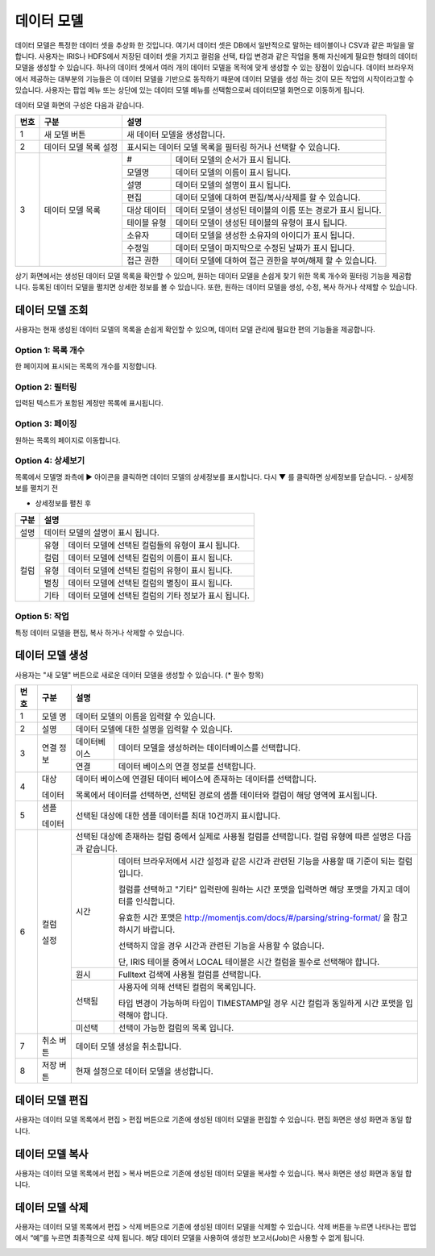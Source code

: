 
_`데이터 모델`
========================================
데이터 모델은 특정한 데이터 셋을 추상화 한 것입니다. 여기서 데이터 셋은 DB에서 일반적으로 말하는 테이블이나 CSV과 같은 파일을 말합니다. 사용자는 IRIS나 HDFS에서 저장된 데이터 셋을 가지고 컬럼을  선택, 타입 변경과 같은 작업을 통해 자신에게 필요한 형태의 데이터 모델을 생성할 수 있습니다. 하나의 데이터 셋에서 여러 개의 데이터 모델을 목적에 맞게 생성할 수 있는 장점이 있습니다. 데이터 브라우저에서 제공하는 대부분의 기능들은 이 데이터 모델을 기반으로 동작하기 때문에 데이터 모델을 생성 하는 것이 모든 작업의 시작이라고할 수 있습니다.
사용자는 팝업 메뉴 또는 상단에 있는 데이터 모델 메뉴를 선택함으로써 데이터모델 화면으로 이동하게 됩니다.

데이터 모델 화면의 구성은 다음과 같습니다.

.. image:: ./images/ko/model_main.png



+--------+------------------------------------+---------------------------------------------------------------------------------------------------------------+
| 번호   | 구분                               | 설명                                                                                                          |
+========+====================================+===============================================================================================================+
| 1      | 새 모델 버튼                       | 새 데이터 모델을 생성합니다.                                                                                  |
+--------+------------------------------------+---------------------------------------------------------------------------------------------------------------+
| 2      | 데이터 모델 목록 설정              | 표시되는 데이터 모델 목록을 필터링 하거나 선택할 수 있습니다.                                                 |
+--------+------------------------------------+---------------------------+-----------------------------------------------------------------------------------+
| 3      | 데이터 모델 목록                   | #                         | 데이터 모델의 순서가 표시 됩니다.                                                 |
|        |                                    +---------------------------+-----------------------------------------------------------------------------------+
|        |                                    | 모델명                    | 데이터 모델의 이름이 표시 됩니다.                                                 |
|        |                                    +---------------------------+-----------------------------------------------------------------------------------+
|        |                                    | 설명                      | 데이터 모델의 설명이 표시 됩니다.                                                 |
|        |                                    +---------------------------+-----------------------------------------------------------------------------------+
|        |                                    | 편집                      | 데이터 모델에 대하여 편집/복사/삭제를 할 수 있습니다.                             |
|        |                                    +---------------------------+-----------------------------------------------------------------------------------+
|        |                                    | 대상 데이터               | 데이터 모델이 생성된 테이블의 이름 또는 경로가 표시 됩니다.                       |
|        |                                    +---------------------------+-----------------------------------------------------------------------------------+
|        |                                    | 테이블 유형               | 데이터 모델이 생성된 테이블의 유형이 표시 됩니다.                                 |
|        |                                    +---------------------------+-----------------------------------------------------------------------------------+
|        |                                    | 소유자                    | 데이터 모델을 생성한 소유자의 아이디가 표시 됩니다.                               |
|        |                                    +---------------------------+-----------------------------------------------------------------------------------+
|        |                                    | 수정일                    | 데이터 모델이 마지막으로 수정된 날짜가 표시 됩니다.                               |
|        |                                    +---------------------------+-----------------------------------------------------------------------------------+
|        |                                    | 접근 권한                 | 데이터 모델에 대하여 접근 권한을 부여/해제 할 수 있습니다.                        |
+--------+------------------------------------+---------------------------+-----------------------------------------------------------------------------------+

상기 화면에서는 생성된 데이터 모델 목록을 확인할 수 있으며, 원하는 데이터 모델을 손쉽게 찾기 위한 목록 개수와 필터링 기능을 제공합니다. 등록된 데이터 모델을 펼치면 상세한 정보를 볼 수 있습니다. 또한, 원하는 데이터 모델을 생성, 수정, 복사 하거나 삭제할 수 있습니다.

_`데이터 모델 조회`
----------------------------------------
사용자는 현재 생성된 데이터 모델의 목록을 손쉽게 확인할 수 있으며, 데이터 모델 관리에 필요한 편의 기능들을 제공합니다.


Option 1: 목록 개수
~~~~~~~~~~~~~~~~~~~~~~~~~~~~~~~~~~~~~~
한 페이지에 표시되는 목록의 개수를 지정합니다.

.. image:: ./images/ko/grid_ctrl_01.png


Option 2: 필터링
~~~~~~~~~~~~~~~~~~~~~~~~~~~~~~~~~~~~~~
입력된 텍스트가 포함된 계정만 목록에 표시됩니다.

.. image:: ./images/ko/grid_ctrl_02.png


Option 3: 페이징
~~~~~~~~~~~~~~~~~~~~~~~~~~~~~~~~~~~~~~
원하는 목록의 페이지로 이동합니다.

.. image:: ./images/ko/grid_ctrl_03.png


Option 4: 상세보기
~~~~~~~~~~~~~~~~~~~~~~~~~~~~~~~~~~~~~~
목록에서 모델명 좌측에 ▶ 아이콘을 클릭하면 데이터 모델의 상세정보를 표시합니다. 다시 ▼ 를 클릭하면 상세정보를 닫습니다.
- 상세정보를 펼치기 전

.. image:: ./images/ko/model_grid_expand_01.png

- 상세정보를 펼친 후

.. image:: ./images/ko/model_grid_expand_02.png

+------------------------------------+---------------------------------------------------------------------------------------------------------------+
| 구분                               | 설명                                                                                                          |
+====================================+===============================================================================================================+
| 설명                               | 데이터 모델의 설명이 표시 됩니다.                                                                             |
+------------------------------------+---------------------------+-----------------------------------------------------------------------------------+
| 컬럼                               | 유형                      | 데이터 모델에 선택된 컬럼들의 유형이 표시 됩니다.                                 |
|                                    +---------------------------+-----------------------------------------------------------------------------------+
|                                    | 컬럼                      | 데이터 모델에 선택된 컬럼의 이름이 표시 됩니다.                                   |
|                                    +---------------------------+-----------------------------------------------------------------------------------+
|                                    | 유형                      | 데이터 모델에 선택된 컬럼의 유형이 표시 됩니다.                                   |
|                                    +---------------------------+-----------------------------------------------------------------------------------+
|                                    | 별칭                      | 데이터 모델에 선택된 컬럼의 별칭이 표시 됩니다.                                   |
|                                    +---------------------------+-----------------------------------------------------------------------------------+
|                                    | 기타                      | 데이터 모델에 선택된 컬럼의 기타 정보가 표시 됩니다.                              |
+------------------------------------+---------------------------+-----------------------------------------------------------------------------------+



Option 5: 작업
~~~~~~~~~~~~~~~~~~~~~~~~~~~~~~~~~~~~~~
특정 데이터 모델을 편집, 복사 하거나 삭제할 수 있습니다.

.. image:: ./images/ko/model_grid_menu.png




_`데이터 모델 생성`
----------------------------------------
사용자는 "새 모델" 버튼으로 새로운 데이터 모델을 생성할 수 있습니다. (* 필수 항목)

.. image:: ./images/ko/model_new_dialog.png

+--------+----------------------+-------------------------------------------------------------------------------------------------------------------------------------------------------------------------------------------------------------------------+
| 번호   | 구분                 | 설명                                                                                                                                                                                                                    |
+========+======================+=========================================================================================================================================================================================================================+
| 1      | 모델 명              | 데이터 모델의 이름을 입력할 수 있습니다.                                                                                                                                                                                |
+--------+----------------------+-------------------------------------------------------------------------------------------------------------------------------------------------------------------------------------------------------------------------+
| 2      | 설명                 | 데이터 모델에 대한 설명을 입력할 수 있습니다.                                                                                                                                                                           |
+--------+----------------------+-----------------------+-------------------------------------------------------------------------------------------------------------------------------------------------------------------------------------------------+
| 3      | 연결                 | 데이터베이스          | 데이터 모델을 생성하려는 데이터베이스를 선택합니다.                                                                                                                                             |
|        | 정보                 +-----------------------+-------------------------------------------------------------------------------------------------------------------------------------------------------------------------------------------------+
|        |                      | 연결                  | 데이터 베이스의 연결 정보를 선택합니다.                                                                                                                                                         |
+--------+----------------------+-----------------------+-------------------------------------------------------------------------------------------------------------------------------------------------------------------------------------------------+
| 4      | 대상                 | 데이터 베이스에 연결된 데이터 베이스에 존재하는 데이터를 선택합니다.                                                                                                                                                    |
|        |                      |                                                                                                                                                                                                                         |            
|        | 데이터               | 목록에서 데이터를 선택하면, 선택된 경로의 샘플 데이터와 컬럼이 해당 영역에 표시됩니다.                                                                                                                                  |
+--------+----------------------+-------------------------------------------------------------------------------------------------------------------------------------------------------------------------------------------------------------------------+
| 5      | 샘플                 | 선택된 대상에 대한 샘플 데이터를 최대 10건까지 표시합니다.                                                                                                                                                              |
|        |                      |                                                                                                                                                                                                                         |            
|        | 데이터               |                                                                                                                                                                                                                         |            
+--------+----------------------+-------------------------------------------------------------------------------------------------------------------------------------------------------------------------------------------------------------------------+
| 6      | 컬럼                 | 선택된 대상에 존재하는 컬럼 중에서 실제로 사용될 컬럼를 선택합니다. 컬럼 유형에 따른 설명은 다음과 같습니다.                                                                                                            |
|        |                      +-----------------------+-------------------------------------------------------------------------------------------------------------------------------------------------------------------------------------------------+
|        | 설정                 | 시간                  | 데이터 브라우저에서 시간 설정과 같은 시간과 관련된 기능을 사용할 때 기준이 되는 컬럼 입니다.                                                                                                    |     
|        |                      |                       |                                                                                                                                                                                                 |            
|        |                      |                       | 컬럼를 선택하고 "기타" 입력란에 원하는 시간 포맷을 입력하면 해당 포맷을 가지고 데이터를 인식합니다.                                                                                             | 
|        |                      |                       |                                                                                                                                                                                                 |            
|        |                      |                       | 유효한 시간 포맷은 http://momentjs.com/docs/#/parsing/string-format/ 을 참고하시기 바랍니다.                                                                                                    |
|        |                      |                       |                                                                                                                                                                                                 |            
|        |                      |                       | 선택하지 않을 경우 시간과 관련된 기능을 사용할 수 없습니다.                                                                                                                                     |
|        |                      |                       |                                                                                                                                                                                                 |            
|        |                      |                       | 단, IRIS 테이블 중에서 LOCAL 테이블은 시간 컬럼을 필수로 선택해야 합니다.                                                                                                                       |
|        |                      +-----------------------+-------------------------------------------------------------------------------------------------------------------------------------------------------------------------------------------------+
|        |                      | 원시                  | Fulltext 검색에 사용될 컬럼를 선택합니다.                                                                                                                                                       |
|        |                      +-----------------------+-------------------------------------------------------------------------------------------------------------------------------------------------------------------------------------------------+
|        |                      | 선택됨                | 사용자에 의해 선택된 컬럼의 목록입니다.                                                                                                                                                         |    
|        |                      |                       |                                                                                                                                                                                                 |            
|        |                      |                       | 타입 변경이 가능하며 타입이 TIMESTAMP일 경우 시간 컬럼과 동일하게 시간 포맷을 입력해야 합니다.                                                                                                  |
|        |                      +-----------------------+-------------------------------------------------------------------------------------------------------------------------------------------------------------------------------------------------+
|        |                      | 미선택                | 선택이 가능한 컬럼의 목록 입니다.                                                                                                                                                               |
+--------+----------------------+-----------------------+-------------------------------------------------------------------------------------------------------------------------------------------------------------------------------------------------+
| 7      | 취소 버튼            | 데이터 모델 생성을 취소합니다.                                                                                                                                                                                          |
+--------+----------------------+-----------------------+-------------------------------------------------------------------------------------------------------------------------------------------------------------------------------------------------+
| 8      | 저장 버튼            | 현재 설정으로 데이터 모델을 생성합니다.                                                                                                                                                                                 |
+--------+----------------------+-------------------------------------------------------------------------------------------------------------------------------------------------------------------------------------------------------------------------+


_`데이터 모델 편집`
----------------------------------------
사용자는 데이터 모델 목록에서 편집 > 편집 버튼으로 기존에 생성된 데이터 모델을 편집할 수 있습니다. 편집 화면은 생성 화면과 동일 합니다.

.. image:: ./images/ko/model_grid_edit_menu_01.png


_`데이터 모델 복사`
----------------------------------------
사용자는 데이터 모델 목록에서 편집 > 복사 버튼으로 기존에 생성된 데이터 모델을 복사할 수 있습니다. 복사 화면은 생성 화면과 동일 합니다.

.. image:: ./images/ko/model_grid_edit_menu_02.png


_`데이터 모델 삭제`
----------------------------------------
사용자는 데이터 모델 목록에서 편집 > 삭제 버튼으로 기존에 생성된 데이터 모델을 삭제할 수 있습니다. 삭제 버튼을 누르면 나타나는 팝업에서 “예”를 누르면 최종적으로 삭제 됩니다. 해당 데이터 모델을 사용하여 생성한 보고서(Job)은 사용할 수 없게 됩니다.

.. image:: ./images/ko/model_grid_edit_menu_03.png


